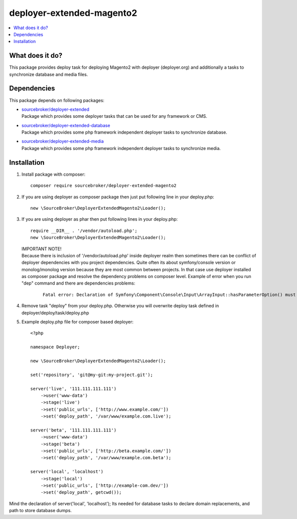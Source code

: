 deployer-extended-magento2
==========================

.. contents:: :local:

What does it do?
----------------

This package provides deploy task for deploying Magento2 with deployer (deployer.org) and additionally a tasks
to synchronize database and media files.

Dependencies
------------

This package depends on following packages:

- | `sourcebroker/deployer-extended`_
  | Package which provides some deployer tasks that can be used for any framework or CMS.

- | `sourcebroker/deployer-extended-database`_
  | Package which provides some php framework independent deployer tasks to synchronize database.

- | `sourcebroker/deployer-extended-media`_
  | Package which provides some php framework independent deployer tasks to synchronize media.


Installation
------------

1) Install package with composer:
   ::

      composer require sourcebroker/deployer-extended-magento2

2) If you are using deployer as composer package then just put following line in your deploy.php:
   ::

      new \SourceBroker\DeployerExtendedMagento2\Loader();

3) If you are using deployer as phar then put following lines in your deploy.php:
   ::

      require __DIR__ . '/vendor/autoload.php';
      new \SourceBroker\DeployerExtendedMagento2\Loader();

   | IMPORTANT NOTE!
   | Because there is inclusion of '/vendor/autoload.php' inside deployer realm then sometimes there can be conflict
     of deployer dependencies with you project dependencies. Quite often its about symfony/console version or
     monolog/monolog version because they are most common between projects. In that case use deployer installed as
     composer package and resolve the dependency problems on composer level. Example of error when you run "dep" command
     and there are dependencies problems:

     ::

      Fatal error: Declaration of Symfony\Component\Console\Input\ArrayInput::hasParameterOption() must be compatible with Symfony\Component\Console\Input\InputInterface::hasParameterOption($values, $onlyParams = false) in /.../vendor/symfony/symfony/src/Symfony/Component/Console/Input/ArrayInput.php on line 190


4) Remove task "deploy" from your deploy.php. Otherwise you will overwrite deploy task defined in
   deployer/deploy/task/deploy.php

5) Example deploy.php file for composer based deployer:
   ::

    <?php

    namespace Deployer;

    new \SourceBroker\DeployerExtendedMagento2\Loader();

    set('repository', 'git@my-git:my-project.git');

    server('live', '111.111.111.111')
        ->user('www-data')
        ->stage('live')
        ->set('public_urls', ['http://www.example.com/'])
        ->set('deploy_path', '/var/www/example.com.live');

    server('beta', '111.111.111.111')
        ->user('www-data')
        ->stage('beta')
        ->set('public_urls', ['http://beta.example.com/'])
        ->set('deploy_path', '/var/www/example.com.beta');

    server('local', 'localhost')
        ->stage('local')
        ->set('public_urls', ['http://example-com.dev/'])
        ->set('deploy_path', getcwd());


Mind the declaration of server('local', 'localhost'); Its needed for database tasks to declare domain replacements,
and path to store database dumps.





.. _sourcebroker/deployer-extended: https://github.com/sourcebroker/deployer-extended
.. _sourcebroker/deployer-extended-media: https://github.com/sourcebroker/deployer-extended-media
.. _sourcebroker/deployer-extended-database: https://github.com/sourcebroker/deployer-extended-database
